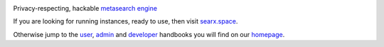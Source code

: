 .. SPDX-License-Identifier: AGPL-3.0-or-later

|searx install|
|searx homepage|
|searx wiki|
|AGPL License|
|Issues|
|commits|

Privacy-respecting, hackable `metasearch engine`_

.. _metasearch engine: https://en.wikipedia.org/wiki/Metasearch_engine

.. |searx install| image:: https://img.shields.io/badge/-install-blue
   :target: https://searxng.github.io/searxng/admin/installation.html

.. |searx homepage| image:: https://img.shields.io/badge/-homepage-blue
   :target: https://searxng.github.io/searxng

.. |searx wiki| image:: https://img.shields.io/badge/-wiki-blue
   :target: https://github.com/searxng/searxng/wiki

.. |AGPL License|  image:: https://img.shields.io/badge/license-AGPL-blue.svg
   :target: https://github.com/searxng/searxng/blob/master/LICENSE

.. |Issues| image:: https://img.shields.io/github/issues/searxng/searxng?color=yellow&label=issues
   :target: https://github.com/searxng/searxng/issues

.. |PR| image:: https://img.shields.io/github/issues-pr-raw/searxng/searxng?color=yellow&label=PR
   :target: https://github.com/searxng/searxng/pulls

.. |commits| image:: https://img.shields.io/github/commit-activity/y/searxng/searxng?color=yellow&label=commits
   :target: https://github.com/searxng/searxng/commits/master


If you are looking for running instances, ready to use, then visit searx.space_.

Otherwise jump to the user_, admin_ and developer_ handbooks you will find on
our homepage_.

.. _searx.space: https://searx.space
.. _user: https://searxng.github.io/searxng/user
.. _admin: https://searxng.github.io/searxng/admin
.. _developer: https://searxng.github.io/searxng/dev
.. _homepage: https://searxng.github.io/searxng
